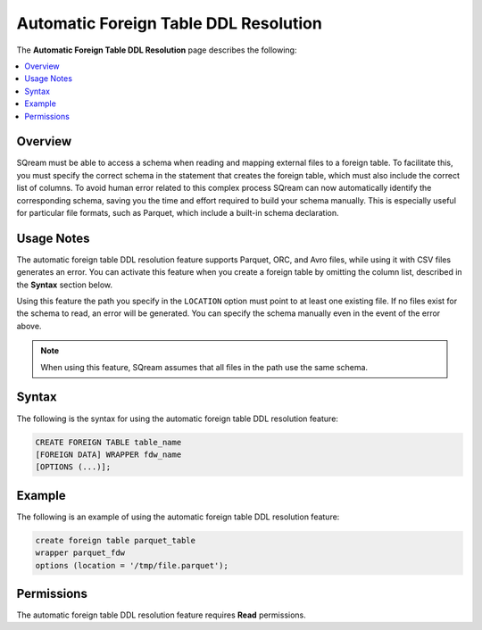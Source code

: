 .. _automatic_foreign_table_ddl_resolution:

***********************
Automatic Foreign Table DDL Resolution
***********************
The **Automatic Foreign Table DDL Resolution** page describes the following:

.. contents:: 
   :local:
   :depth: 1      
   
Overview
----------
SQream must be able to access a schema when reading and mapping external files to a foreign table. To facilitate this, you must specify the correct schema in the statement that creates the foreign table, which must also include the correct list of columns. To avoid human error related to this complex process SQream can now automatically identify the corresponding schema, saving you the time and effort required to build your schema manually. This is especially useful for particular file formats, such as Parquet, which include a built-in schema declaration.

Usage Notes
----------
The automatic foreign table DDL resolution feature supports Parquet, ORC, and Avro files, while using it with CSV files generates an error. You can activate this feature when you create a foreign table by omitting the column list, described in the **Syntax** section below.

Using this feature the path you specify in the ``LOCATION`` option must point to at least one existing file. If no files exist for the schema to read, an error will be generated. You can specify the schema manually even in the event of the error above.

.. note:: When using this feature, SQream assumes that all files in the path use the same schema.

Syntax
----------
The following is the syntax for using the automatic foreign table DDL resolution feature:

.. code-block:: console
   
   CREATE FOREIGN TABLE table_name
   [FOREIGN DATA] WRAPPER fdw_name
   [OPTIONS (...)];

Example
----------
The following is an example of using the automatic foreign table DDL resolution feature:

.. code-block:: console

   create foreign table parquet_table
   wrapper parquet_fdw
   options (location = '/tmp/file.parquet');
   
Permissions
----------
The automatic foreign table DDL resolution feature requires **Read** permissions.